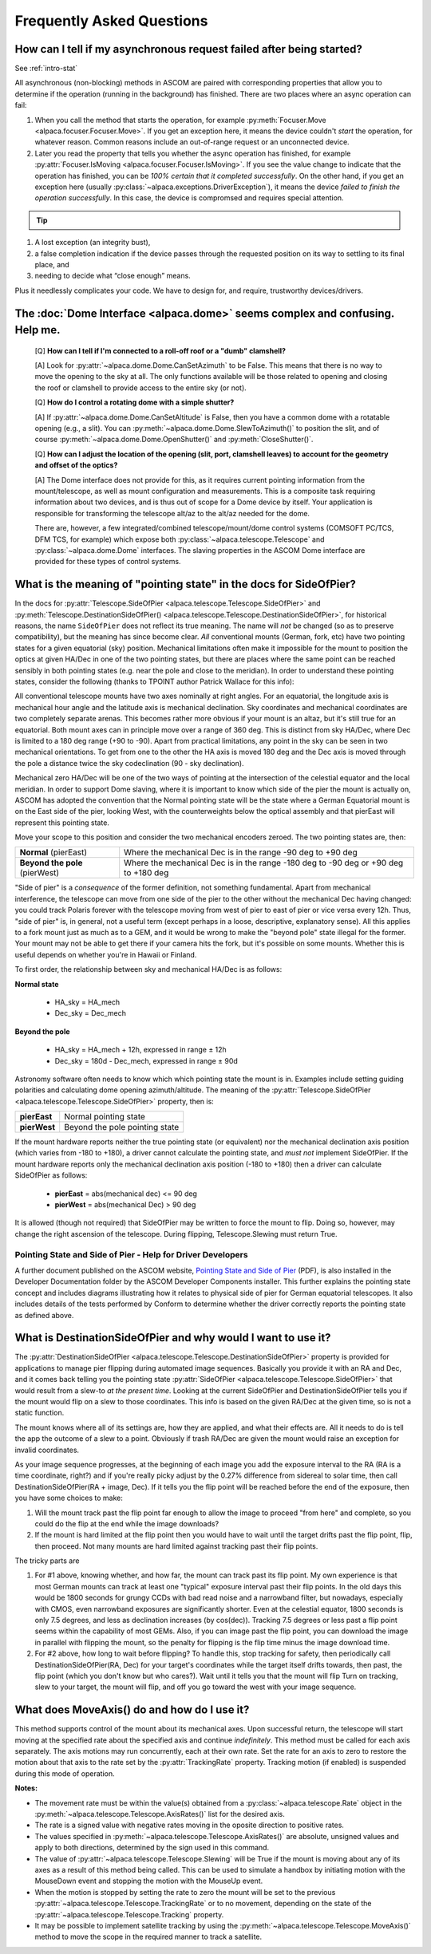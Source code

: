 ..
    The rinohtype PDF builder I use chokes on right-justified images
    failing to wrap them with the text. It also chokes on the |xxx|
    format hyperlinks to externals that I use for opening in a separate
    tab. Therefore I have html and rinoh conditionals in these docs (typ)
    
.. only:: html

    .. image:: alpaca128.png
        :height: 92px
        :width: 128px
        :align: right
        
Frequently Asked Questions
==========================

.. _async_faq:

How can I tell if my asynchronous request failed after being started?
---------------------------------------------------------------------
See :ref:`intro-stat`

All asynchronous (non-blocking) methods in ASCOM are paired with corresponding
properties that allow you to determine if the operation (running in the
background) has finished. There are two places where an async operation can
fail:

1. When you call the method that starts the operation, for example 
   :py:meth:`Focuser.Move <alpaca.focuser.Focuser.Move>`. If you get an
   exception here, it means the device couldn't *start* the operation,
   for whatever reason. Common reasons include an out-of-range request
   or an unconnected device.
2. Later you read the property that tells you whether the async operation
   has finished, for example
   :py:attr:`Focuser.IsMoving <alpaca.focuser.Focuser.IsMoving>`. If you see 
   the value change to indicate that the operation has finished, you can be
   *100% certain that it completed successfully*. On the other hand, if you
   get an exception here
   (usually :py:class:`~alpaca.exceptions.DriverException`), it means the
   device *failed to finish the operation successfully*. In this case, 
   the device is compromsed and requires special attention.

.. tip::

    .. only:: html
        
        Have a look at this article |excpdang|. While the article uses the 
        C# language and acync/await to illustrate the so-called "dangers" 
        (failing to await), the exact same principles apply here.
        In the example above, you really must use 
        :py:attr:`Focuser.IsMoving <alpaca.focuser.Focuser.IsMoving>`
        to determine completion. It is the 'await'
        in this cross-language/cross-platform environment. If you ignore 
        :py:attr:`Focuser.IsMoving <alpaca.focuser.Focuser.IsMoving>` and instead 
        “double-check” the results by comparing your request with the results, 
        you run several risks, including

    .. only:: rinoh or rst

        Have a look at this article
        `Why exceptions in async methods are “dangerous” in C# <https://medium.com/@alexandre.malavasi/why-exceptions-in-async-methods-are-dangerous-in-c-fda7d382b0ff>`_. 
        While the article uses the C# language and acync/await
        to illustrate the so-called "dangers" (failing to await), the 
        exact same principles apply here. In the example above, you really
        must use 
        :py:attr:`Focuser.IsMoving <alpaca.focuser.Focuser.IsMoving>`
        to determine completion. It is the 'await'
        in this cross-language/cross-platform environment. If you ignore 
        :py:attr:`Focuser.IsMoving <alpaca.focuser.Focuser.IsMoving>` and 
        instead “double-check” the results by comparing your request 
        with the results, you run several risks, including

1. A lost exception (an integrity bust),
2. a false completion indication if the device passes through the requested 
   position on its way to settling to its final place, and 
3. needing to decide what “close enough” means. 

Plus it needlessly complicates your code. We have to design for, and require, 
trustworthy devices/drivers.

.. |excpdang| raw:: html

    <a href="https://medium.com/@alexandre.malavasi/why-exceptions-in-async-methods-are-dangerous-in-c-fda7d382b0ff" 
    target="_blank">
    Why exceptions in async methods are “dangerous” in C#</a> (external)


.. _dome-faq:

The :doc:`Dome Interface <alpaca.dome>` seems complex and confusing. Help me.
-----------------------------------------------------------------------------
    [Q] **How can I tell if I'm connected to a roll-off roof or a "dumb"
    clamshell?**

    [A] Look for :py:attr:`~alpaca.dome.Dome.CanSetAzimuth` to be False.
    This means that there is no way to move the opening to the sky at all.
    The only functions available will be those related to opening and 
    closing the roof or clamshell to provide access to the entire sky
    (or not).

    [Q] **How do I control a rotating dome with a simple shutter?**

    [A] If :py:attr:`~alpaca.dome.Dome.CanSetAltitude` is False, then
    you have a common dome with a rotatable opening (e.g., a slit).
    You can :py:meth:`~alpaca.dome.Dome.SlewToAzimuth()` to position
    the slit, and of course :py:meth:`~alpaca.dome.Dome.OpenShutter()` and 
    :py:meth:`CloseShutter()`. 

    [Q] **How can I adjust the location of the opening (slit, port, 
    clamshell leaves) to account for the geometry and offset of 
    the optics?**

    [A] The Dome interface does not provide for this, as it requires
    current pointing information from the mount/telescope, as well 
    as mount configuration and measurements. This is a composite
    task requiring information about two devices, and is thus out 
    of scope for a Dome device by itself. Your application is responsible
    for transforming the telescope alt/az to the alt/az needed for the dome.

    There are, however, a few integrated/combined telescope/mount/dome 
    control systems (COMSOFT PC/TCS, DFM TCS, for example) which expose
    both :py:class:`~alpaca.telescope.Telescope` and
    :py:class:`~alpaca.dome.Dome` interfaces. The slaving properties
    in the ASCOM Dome interface are provided for these types of control
    systems. 

.. _ptgstate-faq:

What is the meaning of "pointing state" in the docs for SideOfPier?
-------------------------------------------------------------------

In the docs for
:py:attr:`Telescope.SideOfPier <alpaca.telescope.Telescope.SideOfPier>`
and
:py:meth:`Telescope.DestinationSideOfPier() <alpaca.telescope.Telescope.DestinationSideOfPier>`,
for historical reasons, the name ``SideOfPier`` does not reflect its 
true meaning. The name will *not* be changed (so as to preserve 
compatibility), but the meaning has since become clear. *All* conventional
mounts (German, fork, etc) have two pointing states for a given equatorial
(sky) position. Mechanical limitations often make it impossible for the
mount to position the optics at given HA/Dec in one of the two pointing
states, but there are places where the same point can be reached sensibly
in both pointing states (e.g. near the pole and close to the meridian).
In order to understand these pointing states, consider the following
(thanks to TPOINT author Patrick Wallace for this info):

All conventional telescope mounts have two axes nominally at right angles.
For an equatorial, the longitude axis is mechanical hour angle and the
latitude axis is mechanical declination. Sky coordinates and mechanical
coordinates are two completely separate arenas. This becomes rather more
obvious if your mount is an altaz, but it's still true for an equatorial.
Both mount axes can in principle move over a range of 360 deg. This is
distinct from sky HA/Dec, where Dec is limited to a 180 deg range
(+90 to -90). Apart from practical limitations, any point in the sky
can be seen in two mechanical orientations. To get from one to the other 
the HA axis is moved 180 deg and the Dec axis is moved through the pole
a distance twice the sky codeclination (90 - sky declination).

Mechanical zero HA/Dec will be one of the two ways of pointing at the
intersection of the celestial equator and the local meridian. In order
to support Dome slaving, where it is important to know which side of the
pier the mount is actually on, ASCOM has adopted the convention that the
Normal pointing state will be the state where a German Equatorial mount 
is on the East side of the pier, looking West, with the counterweights
below the optical assembly and that pierEast will represent this pointing
state.

Move your scope to this position and consider the two mechanical encoders 
zeroed. The two pointing states are, then: 

+-------------------------------+--------------------------------------------+
| **Normal** (pierEast)         | Where the mechanical Dec is in the range   |
|                               | -90 deg to +90 deg                         |
+-------------------------------+--------------------------------------------+
|**Beyond the pole** (pierWest) | Where the mechanical Dec is in the range   |
|                               | -180 deg to -90 deg or +90 deg to +180 deg | 
+-------------------------------+--------------------------------------------+

"Side of pier" is a *consequence* of the former definition, not something
fundamental. Apart from mechanical interference, the telescope can move from
one side of the pier to the other without the mechanical Dec having changed:
you could track Polaris forever with the telescope moving from west of pier
to east of pier or vice versa every 12h. Thus, "side of pier" is, in general,
not a useful term (except perhaps in a loose, descriptive, explanatory sense).
All this applies to a fork mount just as much as to a GEM, and it would be
wrong to make the "beyond pole" state illegal for the former. Your mount may
not be able to get there if your camera hits the fork, but it's possible on
some mounts. Whether this is useful depends on whether you're in 
Hawaii or Finland.

To first order, the relationship between sky and mechanical HA/Dec is
as follows:

**Normal state**

    * HA_sky = HA_mech
    * Dec_sky = Dec_mech

**Beyond the pole**

    * HA_sky = HA_mech + 12h, expressed in range ± 12h
    * Dec_sky = 180d - Dec_mech, expressed in range ± 90d

Astronomy software often needs to know which which pointing state the mount
is in. Examples include setting guiding polarities and calculating dome
opening azimuth/altitude. The meaning of the
:py:attr:`Telescope.SideOfPier <alpaca.telescope.Telescope.SideOfPier>` 
property, then is: 

+--------------+--------------------------------+
| **pierEast** | Normal pointing state          |
+--------------+--------------------------------+
| **pierWest** | Beyond the pole pointing state |
+--------------+--------------------------------+

If the mount hardware reports neither the true pointing state (or equivalent)
nor the mechanical declination axis position (which varies from -180 to +180),
a driver cannot calculate the pointing state, and *must not* implement 
SideOfPier. If the mount hardware reports only the mechanical declination axis
position (-180 to +180) then a driver can calculate SideOfPier as follows: 

    * **pierEast** = abs(mechanical dec) <= 90 deg
    * **pierWest** = abs(mechanical Dec) > 90 deg

It is allowed (though not required) that SideOfPier may be written to force the
mount to flip. Doing so, however, may change the right ascension of the
telescope. During flipping, Telescope.Slewing must return True.

Pointing State and Side of Pier - Help for Driver Developers
^^^^^^^^^^^^^^^^^^^^^^^^^^^^^^^^^^^^^^^^^^^^^^^^^^^^^^^^^^^^

A further document published on the ASCOM website, `Pointing State and Side of Pier 
<https://download.ascom-standards.org/docs/SideOfPier(1.2).pdf>`_ (PDF), is also
installed in the Developer Documentation folder by the ASCOM Developer
Components installer. This further explains the pointing state concept
and includes diagrams illustrating how it relates to physical side of pier
for German equatorial telescopes. It also includes details of the tests
performed by Conform to determine whether the driver correctly reports
the pointing state as defined above.

.. _dsop-faq:

What is DestinationSideOfPier and why would I want to use it?
-------------------------------------------------------------

The
:py:attr:`DestinationSideOfPier <alpaca.telescope.Telescope.DestinationSideOfPier>`
property is provided for applications to manage pier flipping during automated
image sequences. Basically you provide it with an RA and Dec, and it comes back
telling you the pointing state 
:py:attr:`SideOfPier <alpaca.telescope.Telescope.SideOfPier>`
that would result  from a slew-to *at the present time*. Looking at the current
SideOfPier and DestinationSideOfPier tells you if the mount would flip on a
slew to those coordinates. This info is based on the given RA/Dec at the given 
time, so is not a static function.

The mount knows where all of its settings are, how they  are applied, and what
their effects are. All it needs to do is tell the app the outcome of a slew
to a point. Obviously if trash RA/Dec are given the mount would raise an
exception for invalid coordinates.

As your image sequence progresses, at the beginning of each image you add
the exposure interval to the RA (RA is a time coordinate, right?) and if
you're really picky adjust by the 0.27% difference from sidereal to solar
time, then call DestinationSideOfPier(RA + image, Dec). If it tells you 
the flip point will be reached before the end of the exposure, then you have 
some choices to make:

1. Will the mount track past the flip point far enough to allow the image
   to proceed "from here" and complete, so you could do the flip at the
   end while the image downloads?
2. If the mount is hard limited at the flip point then you would have to
   wait until the target drifts past the flip point, flip, then proceed.
   Not many mounts are hard limited against tracking past their flip points.

The tricky parts are

1. For #1 above, knowing whether, and how far, the mount can track past its
   flip point. My own experience is that most German mounts can track at least
   one "typical" exposure interval past their flip points. In the old days
   this would be 1800 seconds for grungy CCDs with bad read noise and
   a narrowband filter, but nowadays, especially with CMOS, even narrowband
   exposures are significantly shorter. Even at the celestial equator,
   1800 seconds is only 7.5 degrees, and less as declination increases
   (by cos(dec)). Tracking 7.5 degrees or less past a flip point seems within
   the capability of most GEMs. Also, if you can image past the flip point,
   you can download the image in parallel with flipping the mount, so the
   penalty for flipping is the flip time minus the image download time.
2. For #2 above, how long to wait before flipping? To handle this, stop 
   tracking for safety, then periodically call
   DestinationSideOfPier(RA, Dec) for your target's coordinates while
   the target itself drifts towards, then past, the flip point (which
   you don't know but who cares?).  Wait until it tells you that the
   mount will flip Turn on tracking, slew to your target, the mount
   will flip, and off you go toward the west with your image sequence.

.. _moveaxis-faq:

What does MoveAxis() do and how do I use it?
--------------------------------------------

This method supports control of the mount about its mechanical axes.
Upon successful return, the telescope will start moving at the specified
rate about the specified axis and continue *indefinitely*. This method
must be called for each axis separately. The axis motions may run 
concurrently, each at their own rate. Set the rate for an axis to zero
to restore the motion about that axis to the rate set by the
:py:attr:`TrackingRate` property.
Tracking motion (if enabled) is suspended during this mode of operation.

**Notes:**

* The movement rate must be within the value(s) obtained from a 
  :py:class:`~alpaca.telescope.Rate` object in the
  :py:meth:`~alpaca.telescope.Telescope.AxisRates()` list for the
  desired axis. 
* The rate is a signed value with negative rates moving in the oposite
  direction to positive rates.
* The values specified in 
  :py:meth:`~alpaca.telescope.Telescope.AxisRates()` are absolute,
  unsigned values and apply to both directions, determined by the 
  sign used in this command.
* The value of :py:attr:`~alpaca.telescope.Telescope.Slewing` will be 
  True if the mount is moving about any of its axes as a result of this
  method being called. This can be used to simulate a handbox by initiating
  motion with the MouseDown event and stopping the motion with the 
  MouseUp event.
* When the motion is stopped by setting the rate to zero the mount
  will be set to the previous 
  :py:attr:`~alpaca.telescope.Telescope.TrackingRate` or to no movement, 
  depending on the state of the 
  :py:attr:`~alpaca.telescope.Telescope.Tracking` property.
* It may be possible to implement satellite tracking by using the 
  :py:meth:`~alpaca.telescope.Telescope.MoveAxis()` method to 
  move the scope in the required manner to track a satellite.



